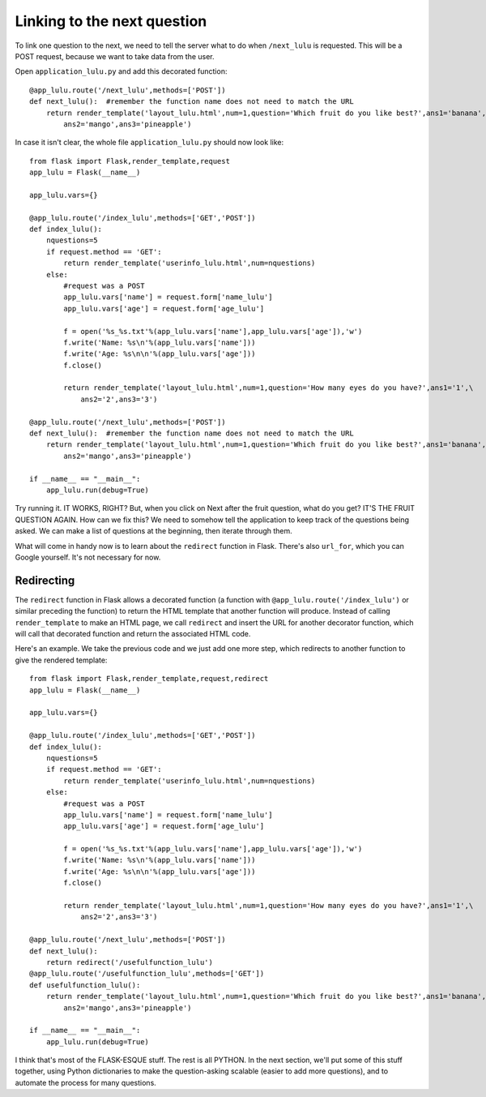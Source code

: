 Linking to the next question
============================

To link one question to the next, we need to tell the server what to do when ``/next_lulu`` is
requested.  This will be a POST request, because we want to take data from the user.

Open ``application_lulu.py`` and add this decorated function::

    @app_lulu.route('/next_lulu',methods=['POST'])
    def next_lulu():  #remember the function name does not need to match the URL                                                              
        return render_template('layout_lulu.html',num=1,question='Which fruit do you like best?',ans1='banana',\
	    ans2='mango',ans3='pineapple')

In case it isn't clear, the whole file ``application_lulu.py`` should now look like::

    from flask import Flask,render_template,request
    app_lulu = Flask(__name__)

    app_lulu.vars={}

    @app_lulu.route('/index_lulu',methods=['GET','POST'])
    def index_lulu():
        nquestions=5
        if request.method == 'GET':
            return render_template('userinfo_lulu.html',num=nquestions)
        else:
            #request was a POST                                                                                                                                      
            app_lulu.vars['name'] = request.form['name_lulu']
            app_lulu.vars['age'] = request.form['age_lulu']

            f = open('%s_%s.txt'%(app_lulu.vars['name'],app_lulu.vars['age']),'w')
            f.write('Name: %s\n'%(app_lulu.vars['name']))
            f.write('Age: %s\n\n'%(app_lulu.vars['age']))
            f.close()

            return render_template('layout_lulu.html',num=1,question='How many eyes do you have?',ans1='1',\
	        ans2='2',ans3='3')

    @app_lulu.route('/next_lulu',methods=['POST'])
    def next_lulu():  #remember the function name does not need to match the URL                                                                                     
        return render_template('layout_lulu.html',num=1,question='Which fruit do you like best?',ans1='banana',\
	    ans2='mango',ans3='pineapple')

    if __name__ == "__main__":
        app_lulu.run(debug=True)

Try running it.  IT WORKS, RIGHT?  But, when you click on Next after the fruit question, what do you get?  IT'S THE FRUIT QUESTION AGAIN.
How can we fix this?  We need to somehow tell the application to keep track of the questions being asked.  We can make a list of 
questions at the beginning, then iterate through them.

What will come in handy now is to learn about the ``redirect`` function in Flask.  There's also ``url_for``, which you can
Google yourself.  It's not necessary for now.

Redirecting
-----------

The ``redirect`` function in Flask allows a decorated function (a function with ``@app_lulu.route('/index_lulu')`` or similar
preceding the function) to return the HTML template that another function will produce.  Instead of calling ``render_template``
to make an HTML page, we call ``redirect`` and insert the URL for another decorator function, which will call that decorated
function and return the associated HTML code.

Here's an example.  We take the previous code and we just add one more step, which redirects to another function
to give the rendered template::

    from flask import Flask,render_template,request,redirect
    app_lulu = Flask(__name__)

    app_lulu.vars={}

    @app_lulu.route('/index_lulu',methods=['GET','POST'])
    def index_lulu():
        nquestions=5
        if request.method == 'GET':
            return render_template('userinfo_lulu.html',num=nquestions)
        else:
            #request was a POST                                                                                                                                   
            app_lulu.vars['name'] = request.form['name_lulu']
            app_lulu.vars['age'] = request.form['age_lulu']

            f = open('%s_%s.txt'%(app_lulu.vars['name'],app_lulu.vars['age']),'w')
            f.write('Name: %s\n'%(app_lulu.vars['name']))
            f.write('Age: %s\n\n'%(app_lulu.vars['age']))
            f.close()

            return render_template('layout_lulu.html',num=1,question='How many eyes do you have?',ans1='1',\
	        ans2='2',ans3='3')

    @app_lulu.route('/next_lulu',methods=['POST'])
    def next_lulu():
        return redirect('/usefulfunction_lulu')
    @app_lulu.route('/usefulfunction_lulu',methods=['GET'])
    def usefulfunction_lulu():
        return render_template('layout_lulu.html',num=1,question='Which fruit do you like best?',ans1='banana',\
	    ans2='mango',ans3='pineapple')

    if __name__ == "__main__":
        app_lulu.run(debug=True)

I think that's most of the FLASK-ESQUE stuff.  The rest is all PYTHON.  In the next section, we'll put some of this stuff together,
using Python dictionaries to make the question-asking scalable (easier to add more questions), and to automate the process
for many questions.
